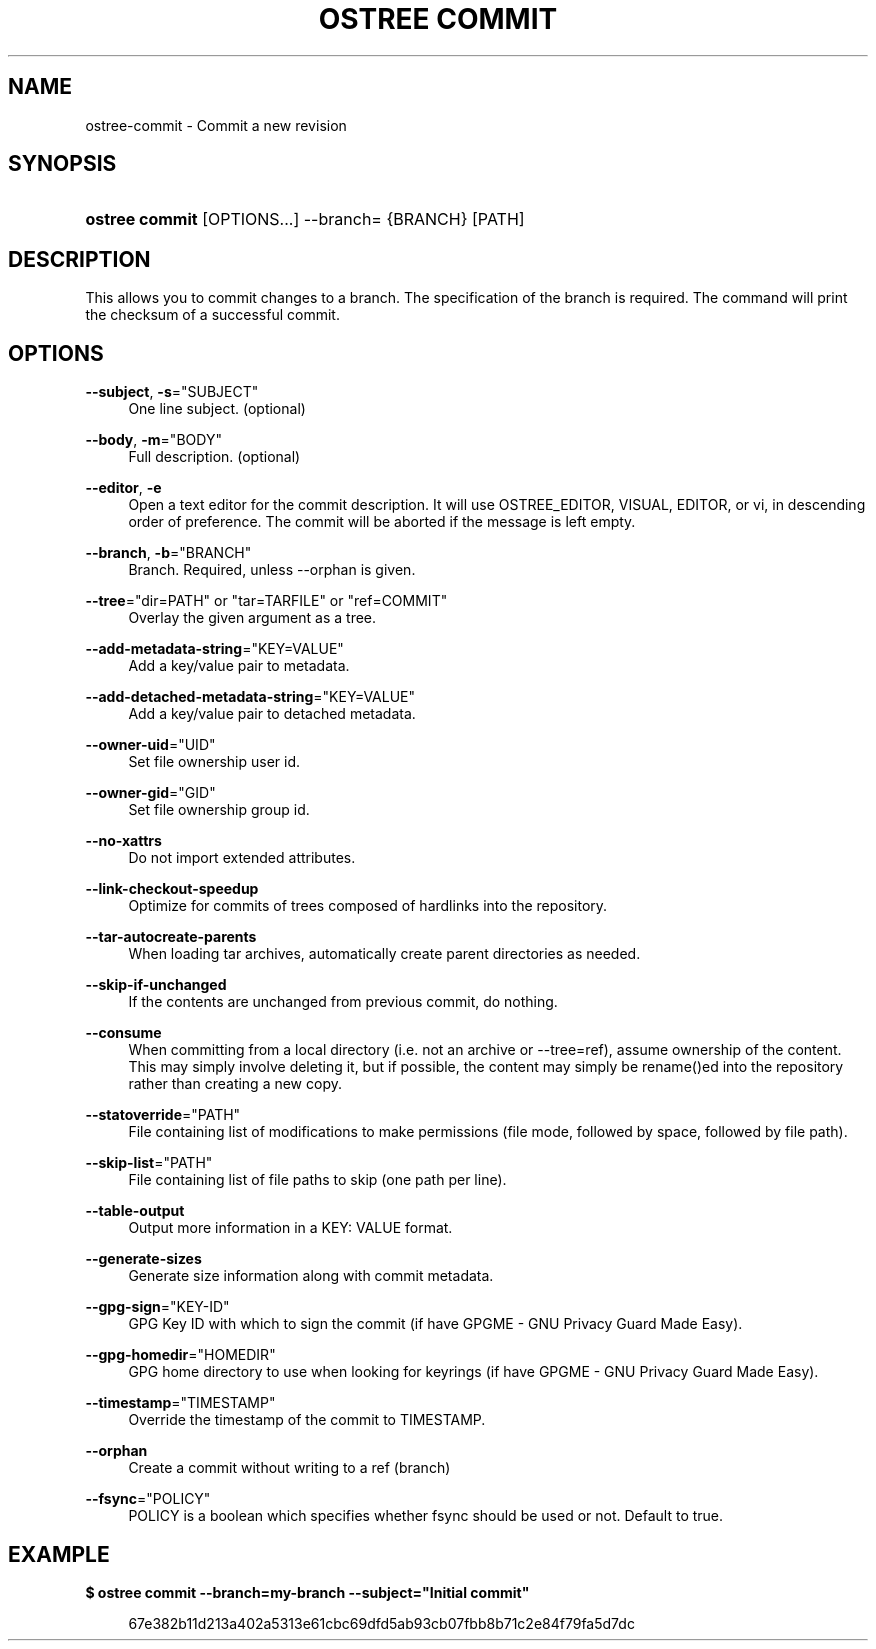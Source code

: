 '\" t
.\"     Title: ostree commit
.\"    Author: Colin Walters <walters@verbum.org>
.\" Generator: DocBook XSL Stylesheets vsnapshot <http://docbook.sf.net/>
.\"      Date: 01/15/2019
.\"    Manual: ostree commit
.\"    Source: OSTree
.\"  Language: English
.\"
.TH "OSTREE COMMIT" "1" "" "OSTree" "ostree commit"
.\" -----------------------------------------------------------------
.\" * Define some portability stuff
.\" -----------------------------------------------------------------
.\" ~~~~~~~~~~~~~~~~~~~~~~~~~~~~~~~~~~~~~~~~~~~~~~~~~~~~~~~~~~~~~~~~~
.\" http://bugs.debian.org/507673
.\" http://lists.gnu.org/archive/html/groff/2009-02/msg00013.html
.\" ~~~~~~~~~~~~~~~~~~~~~~~~~~~~~~~~~~~~~~~~~~~~~~~~~~~~~~~~~~~~~~~~~
.ie \n(.g .ds Aq \(aq
.el       .ds Aq '
.\" -----------------------------------------------------------------
.\" * set default formatting
.\" -----------------------------------------------------------------
.\" disable hyphenation
.nh
.\" disable justification (adjust text to left margin only)
.ad l
.\" -----------------------------------------------------------------
.\" * MAIN CONTENT STARTS HERE *
.\" -----------------------------------------------------------------
.SH "NAME"
ostree-commit \- Commit a new revision
.SH "SYNOPSIS"
.HP \w'\fBostree\ commit\fR\ 'u
\fBostree commit\fR [OPTIONS...] \-\-branch= {BRANCH} [PATH]
.SH "DESCRIPTION"
.PP
This allows you to commit changes to a branch\&. The specification of the branch is required\&. The command will print the checksum of a successful commit\&.
.SH "OPTIONS"
.PP
\fB\-\-subject\fR, \fB\-s\fR="SUBJECT"
.RS 4
One line subject\&. (optional)
.RE
.PP
\fB\-\-body\fR, \fB\-m\fR="BODY"
.RS 4
Full description\&. (optional)
.RE
.PP
\fB\-\-editor\fR, \fB\-e\fR
.RS 4
Open a text editor for the commit description\&. It will use OSTREE_EDITOR, VISUAL, EDITOR, or vi, in descending order of preference\&. The commit will be aborted if the message is left empty\&.
.RE
.PP
\fB\-\-branch\fR, \fB\-b\fR="BRANCH"
.RS 4
Branch\&. Required, unless \-\-orphan is given\&.
.RE
.PP
\fB\-\-tree\fR="dir=PATH" or "tar=TARFILE" or "ref=COMMIT"
.RS 4
Overlay the given argument as a tree\&.
.RE
.PP
\fB\-\-add\-metadata\-string\fR="KEY=VALUE"
.RS 4
Add a key/value pair to metadata\&.
.RE
.PP
\fB\-\-add\-detached\-metadata\-string\fR="KEY=VALUE"
.RS 4
Add a key/value pair to detached metadata\&.
.RE
.PP
\fB\-\-owner\-uid\fR="UID"
.RS 4
Set file ownership user id\&.
.RE
.PP
\fB\-\-owner\-gid\fR="GID"
.RS 4
Set file ownership group id\&.
.RE
.PP
\fB\-\-no\-xattrs\fR
.RS 4
Do not import extended attributes\&.
.RE
.PP
\fB\-\-link\-checkout\-speedup\fR
.RS 4
Optimize for commits of trees composed of hardlinks into the repository\&.
.RE
.PP
\fB\-\-tar\-autocreate\-parents\fR
.RS 4
When loading tar archives, automatically create parent directories as needed\&.
.RE
.PP
\fB\-\-skip\-if\-unchanged\fR
.RS 4
If the contents are unchanged from previous commit, do nothing\&.
.RE
.PP
\fB\-\-consume\fR
.RS 4
When committing from a local directory (i\&.e\&. not an archive or \-\-tree=ref), assume ownership of the content\&. This may simply involve deleting it, but if possible, the content may simply be
rename()ed into the repository rather than creating a new copy\&.
.RE
.PP
\fB\-\-statoverride\fR="PATH"
.RS 4
File containing list of modifications to make permissions (file mode, followed by space, followed by file path)\&.
.RE
.PP
\fB\-\-skip\-list\fR="PATH"
.RS 4
File containing list of file paths to skip (one path per line)\&.
.RE
.PP
\fB\-\-table\-output\fR
.RS 4
Output more information in a KEY: VALUE format\&.
.RE
.PP
\fB\-\-generate\-sizes\fR
.RS 4
Generate size information along with commit metadata\&.
.RE
.PP
\fB\-\-gpg\-sign\fR="KEY\-ID"
.RS 4
GPG Key ID with which to sign the commit (if have GPGME \- GNU Privacy Guard Made Easy)\&.
.RE
.PP
\fB\-\-gpg\-homedir\fR="HOMEDIR"
.RS 4
GPG home directory to use when looking for keyrings (if have GPGME \- GNU Privacy Guard Made Easy)\&.
.RE
.PP
\fB\-\-timestamp\fR="TIMESTAMP"
.RS 4
Override the timestamp of the commit to TIMESTAMP\&.
.RE
.PP
\fB\-\-orphan\fR
.RS 4
Create a commit without writing to a ref (branch)
.RE
.PP
\fB\-\-fsync\fR="POLICY"
.RS 4
POLICY is a boolean which specifies whether fsync should be used or not\&. Default to true\&.
.RE
.SH "EXAMPLE"
.PP
\fB$ ostree commit \-\-branch=my\-branch \-\-subject="Initial commit"\fR
.sp
.if n \{\
.RS 4
.\}
.nf
        67e382b11d213a402a5313e61cbc69dfd5ab93cb07fbb8b71c2e84f79fa5d7dc
.fi
.if n \{\
.RE
.\}
